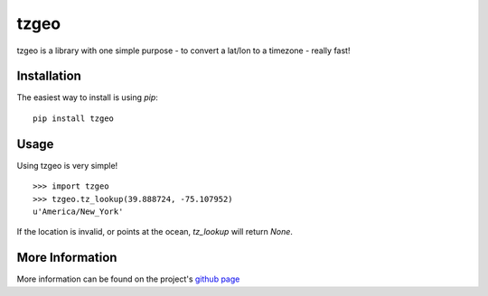 tzgeo
=====

tzgeo is a library with one simple purpose - to convert a lat/lon to a
timezone - really fast!


Installation
------------
The easiest way to install is using `pip`::

    pip install tzgeo


Usage
-----
Using tzgeo is very simple!

::

    >>> import tzgeo
    >>> tzgeo.tz_lookup(39.888724, -75.107952)
    u'America/New_York'


If the location is invalid, or points at the ocean, `tz_lookup` will return
`None`.


More Information
----------------
More information can be found on the project's `github page`_

.. _`github page`: https://github.com/judy2k/tzgeo


